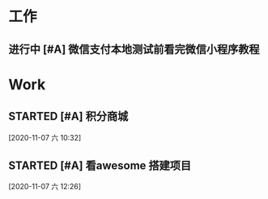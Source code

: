 * 工作
** 进行中 [#A] 微信支付本地测试前看完微信小程序教程
   DEADLINE: <2020-10-29 四>
   :LOGBOOK:
   CLOCK: [2020-10-29 四 14:07]--[2020-10-29 四 14:11] =>  0:04
   :END:
* Work

** STARTED [#A] 积分商城
   SCHEDULED: <2020-11-07 六 10:30>
   :LOGBOOK:
   CLOCK: [2020-11-07 六 10:33]--[2020-11-07 六 11:18] =>  0:45
   :END:
  
  [2020-11-07 六 10:32]

** STARTED [#A] 看awesome 搭建项目
   SCHEDULED: <2020-11-07 六 12:30>
   :LOGBOOK:
   CLOCK: [2020-11-07 六 12:27]--[2020-11-07 六 13:12] =>  0:45
   :END:
  
  [2020-11-07 六 12:26]


